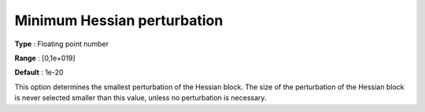 

.. _IPOPT_Hessian_perturbation_-_Minimum_Hessian_perturbation:


Minimum Hessian perturbation
============================



**Type** :	Floating point number	

**Range** :	[0,1e+019]	

**Default** :	1e-20	



This option determines the smallest perturbation of the Hessian block. The size of the perturbation of the Hessian block is never selected smaller than this value, unless no perturbation is necessary.

